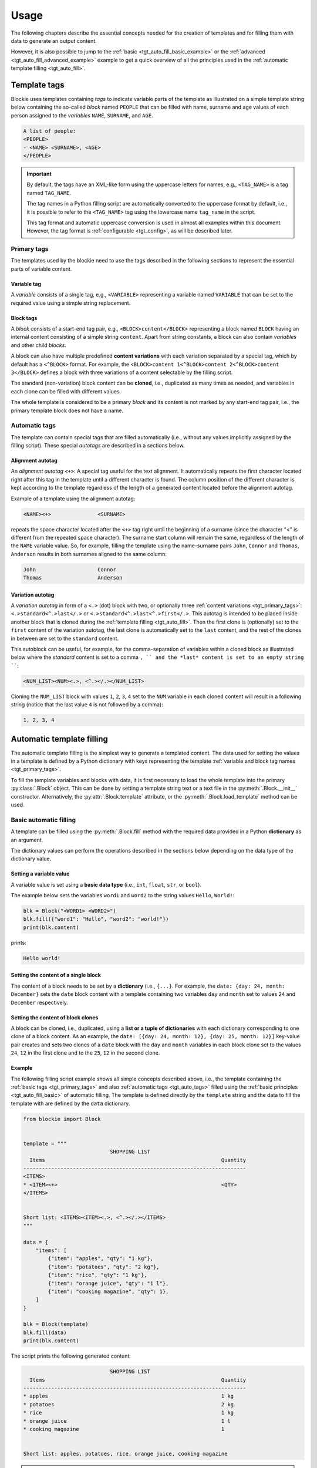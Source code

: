 ###################################################################################################
Usage
###################################################################################################

The following chapters describe the essential concepts needed for the creation of templates
and for filling them with data to generate an output content.

However, it is also possible to jump to the :ref:`basic <tgt_auto_fill_basic_example>` or the
:ref:`advanced <tgt_auto_fill_advanced_example>` example to get a quick overview of all the
principles used in the :ref:`automatic template filling <tgt_auto_fill>`.


***************************************************************************************************
Template tags
***************************************************************************************************

Blockie uses templates containing *tags* to indicate variable parts of the template as illustrated
on a simple template string below containing the so-called *block* named ``PEOPLE`` that can
be filled with name, surname and age values of each person assigned to the *variables* ``NAME``,
``SURNAME``, and ``AGE``.

.. code-block:: text

    A list of people:
    <PEOPLE>
    - <NAME> <SURNAME>, <AGE>
    </PEOPLE>

.. important::
    
    By default, the tags have an XML-like form using the uppercase letters for names, e.g.,
    ``<TAG_NAME>`` is a tag named ``TAG_NAME``.

    The tag names in a Python filling script are automatically converted to the uppercase format
    by default, i.e., it is possible to refer to the ``<TAG_NAME>`` tag using the lowercase name
    ``tag_name`` in the script.

    This tag format and automatic uppercase conversion is used in almost all examples within this
    document. However, the tag format is :ref:`configurable <tgt_config>`, as will be described
    later.


.. _tgt_primary_tags:

Primary tags
===================================================================================================

The templates used by the blockie need to use the tags described in the following sections to
represent the essential parts of variable content.

.. seealso::
    :ref:`Tag format configuration <tgt_config>`.


Variable tag
---------------------------------------------------------------------------------------------------

A *variable* consists of a single tag, e.g., ``<VARIABLE>`` representing a variable named
``VARIABLE`` that can be set to the required value using a simple string replacement.


Block tags
---------------------------------------------------------------------------------------------------

A *block* consists of a start-end tag pair, e.g., ``<BLOCK>content</BLOCK>`` representing a block
named ``BLOCK`` having an internal content consisting of a simple string ``content``. Apart from
string constants, a block can also contain *variables* and other child *blocks*.

A block can also have multiple predefined **content variations** with each variation separated by
a special tag, which by default has a ``<^BLOCK>`` format. For example, the
``<BLOCK>content 1<^BLOCK>content 2<^BLOCK>content 3</BLOCK>`` defines a block with three
variations of a content selectable by the filling script.

The standard (non-variation) block content can be **cloned**, i.e., duplicated as many times as
needed, and variables in each clone can be filled with different values.

The whole template is considered to be a primary *block* and its content is not marked by any
start-end tag pair, i.e., the primary template block does not have a name.


.. _tgt_auto_tags:

Automatic tags
===================================================================================================

The template can contain special tags that are filled automatically (i.e., without any values
implicitly assigned by the filling script). These special *autotags* are described in a sections
below.


Alignment autotag
---------------------------------------------------------------------------------------------------

An *alignment autotag* ``<+>``: A special tag useful for the text alignment. It automatically
repeats the first character located right after this tag in the template until a different
character is found. The column position of the different character is kept according to the
template regardless of the length of a generated content located before the alignment autotag.

Example of a template using the alignment autotag:

.. code-block:: text

    <NAME><+>               <SURNAME>

repeats the space character located after the ``<+>`` tag right until the beginning of a surname
(since the character "<" is different from the repeated space character). The surname start column
will remain the same, regardless of the length of the ``NAME`` variable value. So, for example,
filling the template using the name-surname pairs ``John``, ``Connor`` and ``Thomas``,
``Anderson`` results in both surnames aligned to the same column:

.. code-block:: text

    John                    Connor
    Thomas                  Anderson


Variation autotag
---------------------------------------------------------------------------------------------------

A *variation autotag*  in form of a ``<.>`` (dot) block with two, or optionally three
:ref:`content variations <tgt_primary_tags>`: ``<.>standard<^.>last</.>`` or
``<.>standard<^.>last<^.>first</.>``. This autotag is intended to be placed inside another
block that is cloned during the :ref:`template filling <tgt_auto_fill>`. Then the first
clone is (optionally) set to the ``first`` content of the variation autotag, the last clone is
automatically set to the ``last`` content, and the rest of the clones in between are set to
the ``standard`` content.

This autoblock can be useful, for example, for the comma-separation of variables within a
cloned block as illustrated below where the *standard* content is set to a comma ``, ``
and the *last* content is set to an empty string ````:

.. code-block:: text

    <NUM_LIST><NUM><.>, <^.></.></NUM_LIST>

Cloning the ``NUM_LIST`` block with values ``1``, ``2``, ``3``, ``4`` set to the ``NUM``
variable in each cloned content will result in a following string (notice that the last
value ``4`` is not followed by a comma):

.. code-block:: text

    1, 2, 3, 4

.. seealso::
    .

.. seealso::
    See the :ref:`code example <tgt_auto_fill_basic_example>` using both of the automatic tags.

    The symbols used for the automatic tags can also be configured by the
    :ref:`configuration object <tgt_config>`.


.. _tgt_auto_fill:

***************************************************************************************************
Automatic template filling
***************************************************************************************************

The automatic template filling is the simplest way to generate a templated content. The data used
for setting the values in a template is defined by a Python dictionary with keys representing the
template :ref:`variable and block tag names <tgt_primary_tags>`.

To fill the template variables and blocks with data, it is first necessary to load the whole
template into the primary :py:class:`.Block` object. This can be done by setting a template string
text or a text file in the :py:meth:`.Block.__init__` constructor. Alternatively, the
:py:attr:`.Block.template` attribute, or the :py:meth:`.Block.load_template` method can be used.


.. _tgt_auto_fill_basic:

Basic automatic filling
===================================================================================================

A template can be filled using the :py:meth:`.Block.fill` method with the required data provided
in a Python **dictionary** as an argument.

The dictionary values can perform the operations described in the sections below depending on the
data type of the dictionary value.


Setting a variable value
---------------------------------------------------------------------------------------------------

A variable value is set using a **basic data type** (i.e., ``int``, ``float``, ``str``, or
``bool``). 

The example below sets the variables ``word1`` and ``word2`` to the string values ``Hello``,
``World!``:

.. code-block:: python

    blk = Block("<WORD1> <WORD2>")
    blk.fill({"word1": "Hello", "word2": "world!"})
    print(blk.content)

prints:

.. code-block:: text

    Hello world!


Setting the content of a single block
---------------------------------------------------------------------------------------------------

The content of a block needs to be set by a **dictionary** (i.e., ``{...}``. For example, the
``date: {day: 24, month: December}`` sets the ``date`` block content with a template containing
two variables ``day`` and ``month`` set to values ``24`` and ``December`` respectively.


Setting the content of block clones
---------------------------------------------------------------------------------------------------

A block can be cloned, i.e., duplicated, using a **list or a tuple of dictionaries** with each
dictionary corresponding to one clone of a block content. As an example, the
``date: [{day: 24, month: 12}, {day: 25, month: 12}]`` key-value pair creates and sets two clones
of a ``date`` block with the ``day`` and ``month`` variables in each block  clone set to the
values ``24``, ``12`` in the first clone and to the ``25``, ``12`` in the second clone.


.. _tgt_auto_fill_basic_example:

Example
---------------------------------------------------------------------------------------------------

The following filling script example shows all simple concepts described above, i.e., the template
containing the :ref:`basic tags <tgt_primary_tags>` and also :ref:`automatic tags <tgt_auto_tags>`
filled using the :ref:`basic principles <tgt_auto_fill_basic>` of automatic filling. The template
is defined directly by the ``template`` string and the data to fill the template with are defined
by the ``data`` dictionary.

.. code-block:: python

    from blockie import Block


    template = """
                                SHOPPING LIST
      Items                                                         Quantity
    ------------------------------------------------------------------------
    <ITEMS>
    * <ITEM><+>                                                     <QTY>
    </ITEMS>


    Short list: <ITEMS><ITEM><.>, <^.></.></ITEMS>
    """

    data = {
        "items": [
            {"item": "apples", "qty": "1 kg"},
            {"item": "potatoes", "qty": "2 kg"},
            {"item": "rice", "qty": "1 kg"},
            {"item": "orange juice", "qty": "1 l"},
            {"item": "cooking magazine", "qty": 1},
        ]
    }

    blk = Block(template)
    blk.fill(data)
    print(blk.content)


The script prints the following generated content:

.. code-block:: text

                                SHOPPING LIST
      Items                                                         Quantity
    ------------------------------------------------------------------------
    * apples                                                        1 kg
    * potatoes                                                      2 kg
    * rice                                                          1 kg
    * orange juice                                                  1 l
    * cooking magazine                                              1


    Short list: apples, potatoes, rice, orange juice, cooking magazine

.. note::
    Notice that the template contains two ``ITEMS`` blocks containing the variable ``ITEM`` and
    that both blocks are automatically filled by the same data, since they have the same name.


.. _tgt_auto_fill_advanced:

Advanced automatic filling
===================================================================================================

Similarly to the :ref:`basic operations <tgt_auto_fill_basic>`, the values in a data dictionary
can also perform additional operations described in the following sections.


Setting a block content as is
---------------------------------------------------------------------------------------------------

A single block can be set to the generated content as is, i.e., without setting any of its child
elements, by setting the block value to a simple **non-empty value**, which can be a *non-empty
string, non-zero numeric value or a boolean true*. As an example, the key-value pairs
``date: "anything"``, ``date: 1``, ``date: True`` all set the content of a block named ``date``
into the final generated output without explicitly setting any of its internal values or other
subblocks (it is expected that the block is either constant, i.e., without variables, or the
variables have been already set).


Setting a block content variation
---------------------------------------------------------------------------------------------------

A specific content from a block with multiple content variations can be selected using a
**special** ``vari_idx`` **key** defined in a *dictionary* corresponding to the block.
The ``vari_idx`` key can be set to a *numeric or  boolean* value with the following meaning:

-   A numeric value zero or higher sets the variation of a content corresponding to the specified
    index, e.g.
    ``date: {"vari_idx": 1}`` sets the second content variation of a ``date`` block (value 0
    corresponds to the first variation).
-   A numeric value below zero removes the block, e.g. ``date: {"vari_idx": -1}`` removes the
    ``date`` block from the generated content.
-   A boolean ``True`` has the same effect as the value zero (i.e., sets the first content
    variation) and boolean ``False`` has the same effect as any negative value (i.e., removes
    the block).


Removing a variable
---------------------------------------------------------------------------------------------------

A variable can be removed from the generated content by setting its dictionary value to an
**empty string or to none**, i.e., ``name: ""`` or ``name: None`` key-value pairs both remove the
``name`` variable from the generated content.


Removing a block
---------------------------------------------------------------------------------------------------

A block can be removed from the content by setting its dictionary value to an **empty value**,
which can be an *empty dictionary, empty list, none, zero, or boolean false*, i.e., ``date: {}``,
``date: []``, ``date: None``, ``date: 0``, ``date: False`` all remove the ``date`` block from the
generated content.


.. _tgt_auto_fill_advanced_example:

Example
---------------------------------------------------------------------------------------------------

The filling script below expands the :ref:`basic automatic filling concepts <tgt_auto_fill_basic>`
using the advanced operations described above. The template is defined directly by the
``template`` string and the data to fill the template with are defined by the ``data`` dictionary.

.. code-block:: python

    from blockie import Block


    template = """
                                SHOPPING LIST
      Items                                                         Quantity
    ------------------------------------------------------------------------
    <ITEMS>
    * <FLAG>IMPORTANT! <^FLAG>MAYBE? </FLAG><ITEM><+>               <QTY><UNIT> kg<^UNIT> l</UNIT>
    </ITEMS>


    Short list: <ITEMS><ITEM><.>, <^.></.></ITEMS>
    """

    data = {
        "items": [
            {"flag": None, "item": "apples", "qty": "1", "unit": True},
            {"flag": True, "item": "potatoes", "qty": "2", "unit": {"vari_idx": 0}},
            {"flag": None, "item": "rice", "qty": "1", "unit": {"vari_idx": 0}},
            {"flag": None, "item": "orange juice", "qty": "1", "unit": {"vari_idx": 1}},
            {"flag": {"vari_idx": 1}, "item": "cooking magazine", "qty": None, "unit": None},
        ]
    }

    blk = Block(template)
    blk.fill(data)
    print(blk.content)

The script prints the following generated content:

.. code-block:: text

                                SHOPPING LIST
      Items                                                         Quantity
    ------------------------------------------------------------------------
    * apples                                                        1 kg
    * IMPORTANT! potatoes                                           2 kg
    * rice                                                          1 kg
    * orange juice                                                  1 l
    * MAYBE? cooking magazine


    Short list: apples, potatoes, rice, orange juice, cooking magazine
